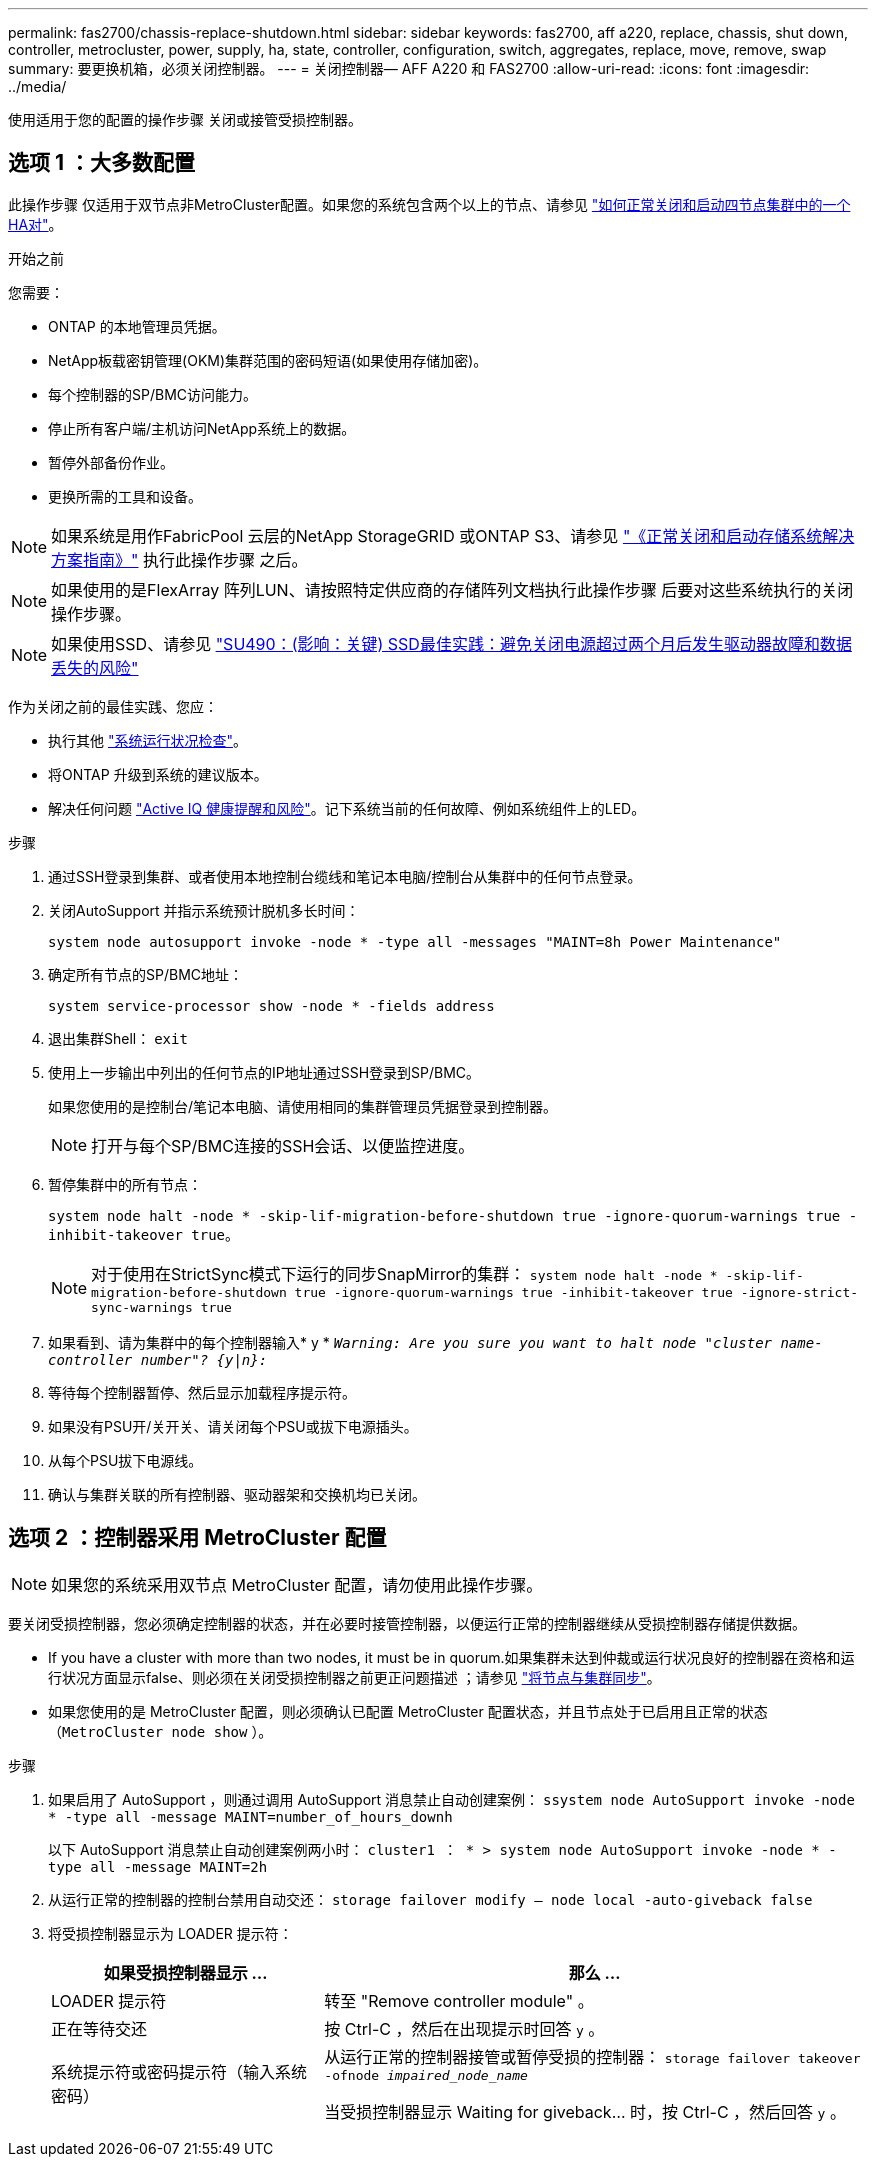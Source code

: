 ---
permalink: fas2700/chassis-replace-shutdown.html 
sidebar: sidebar 
keywords: fas2700, aff a220, replace, chassis, shut down, controller, metrocluster, power, supply, ha, state, controller, configuration, switch, aggregates, replace, move, remove, swap 
summary: 要更换机箱，必须关闭控制器。 
---
= 关闭控制器— AFF A220 和 FAS2700
:allow-uri-read: 
:icons: font
:imagesdir: ../media/


[role="lead"]
使用适用于您的配置的操作步骤 关闭或接管受损控制器。



== 选项 1 ：大多数配置

此操作步骤 仅适用于双节点非MetroCluster配置。如果您的系统包含两个以上的节点、请参见 https://kb.netapp.com/Advice_and_Troubleshooting/Data_Storage_Software/ONTAP_OS/How_to_perform_a_graceful_shutdown_and_power_up_of_one_HA_pair_in_a_4__node_cluster["如何正常关闭和启动四节点集群中的一个HA对"^]。

.开始之前
您需要：

* ONTAP 的本地管理员凭据。
* NetApp板载密钥管理(OKM)集群范围的密码短语(如果使用存储加密)。
* 每个控制器的SP/BMC访问能力。
* 停止所有客户端/主机访问NetApp系统上的数据。
* 暂停外部备份作业。
* 更换所需的工具和设备。



NOTE: 如果系统是用作FabricPool 云层的NetApp StorageGRID 或ONTAP S3、请参见 https://kb.netapp.com/onprem/ontap/hardware/What_is_the_procedure_for_graceful_shutdown_and_power_up_of_a_storage_system_during_scheduled_power_outage#["《正常关闭和启动存储系统解决方案指南》"] 执行此操作步骤 之后。


NOTE: 如果使用的是FlexArray 阵列LUN、请按照特定供应商的存储阵列文档执行此操作步骤 后要对这些系统执行的关闭操作步骤。


NOTE: 如果使用SSD、请参见 https://kb.netapp.com/Support_Bulletins/Customer_Bulletins/SU490["SU490：(影响：关键) SSD最佳实践：避免关闭电源超过两个月后发生驱动器故障和数据丢失的风险"]

作为关闭之前的最佳实践、您应：

* 执行其他 https://kb.netapp.com/onprem/ontap/os/How_to_perform_a_cluster_health_check_with_a_script_in_ONTAP["系统运行状况检查"]。
* 将ONTAP 升级到系统的建议版本。
* 解决任何问题 https://activeiq.netapp.com/["Active IQ 健康提醒和风险"]。记下系统当前的任何故障、例如系统组件上的LED。


.步骤
. 通过SSH登录到集群、或者使用本地控制台缆线和笔记本电脑/控制台从集群中的任何节点登录。
. 关闭AutoSupport 并指示系统预计脱机多长时间：
+
`system node autosupport invoke -node * -type all -messages "MAINT=8h Power Maintenance"`

. 确定所有节点的SP/BMC地址：
+
`system service-processor show -node * -fields address`

. 退出集群Shell： `exit`
. 使用上一步输出中列出的任何节点的IP地址通过SSH登录到SP/BMC。
+
如果您使用的是控制台/笔记本电脑、请使用相同的集群管理员凭据登录到控制器。

+

NOTE: 打开与每个SP/BMC连接的SSH会话、以便监控进度。

. 暂停集群中的所有节点：
+
`system node halt -node * -skip-lif-migration-before-shutdown true -ignore-quorum-warnings true -inhibit-takeover true`。

+

NOTE: 对于使用在StrictSync模式下运行的同步SnapMirror的集群： `system node halt -node * -skip-lif-migration-before-shutdown true -ignore-quorum-warnings true -inhibit-takeover true -ignore-strict-sync-warnings true`

. 如果看到、请为集群中的每个控制器输入* y * `_Warning: Are you sure you want to halt node "cluster name-controller number"?
{y|n}:_`
. 等待每个控制器暂停、然后显示加载程序提示符。
. 如果没有PSU开/关开关、请关闭每个PSU或拔下电源插头。
. 从每个PSU拔下电源线。
. 确认与集群关联的所有控制器、驱动器架和交换机均已关闭。




== 选项 2 ：控制器采用 MetroCluster 配置


NOTE: 如果您的系统采用双节点 MetroCluster 配置，请勿使用此操作步骤。

要关闭受损控制器，您必须确定控制器的状态，并在必要时接管控制器，以便运行正常的控制器继续从受损控制器存储提供数据。

* If you have a cluster with more than two nodes, it must be in quorum.如果集群未达到仲裁或运行状况良好的控制器在资格和运行状况方面显示false、则必须在关闭受损控制器之前更正问题描述 ；请参见 link:https://docs.netapp.com/us-en/ontap/system-admin/synchronize-node-cluster-task.html?q=Quorum["将节点与集群同步"^]。
* 如果您使用的是 MetroCluster 配置，则必须确认已配置 MetroCluster 配置状态，并且节点处于已启用且正常的状态（`MetroCluster node show` ）。


.步骤
. 如果启用了 AutoSupport ，则通过调用 AutoSupport 消息禁止自动创建案例： `ssystem node AutoSupport invoke -node * -type all -message MAINT=number_of_hours_downh`
+
以下 AutoSupport 消息禁止自动创建案例两小时： `cluster1 ： * > system node AutoSupport invoke -node * -type all -message MAINT=2h`

. 从运行正常的控制器的控制台禁用自动交还： `storage failover modify – node local -auto-giveback false`
. 将受损控制器显示为 LOADER 提示符：
+
[cols="1,2"]
|===
| 如果受损控制器显示 ... | 那么 ... 


 a| 
LOADER 提示符
 a| 
转至 "Remove controller module" 。



 a| 
正在等待交还
 a| 
按 Ctrl-C ，然后在出现提示时回答 `y` 。



 a| 
系统提示符或密码提示符（输入系统密码）
 a| 
从运行正常的控制器接管或暂停受损的控制器： `storage failover takeover -ofnode _impaired_node_name_`

当受损控制器显示 Waiting for giveback... 时，按 Ctrl-C ，然后回答 `y` 。

|===

